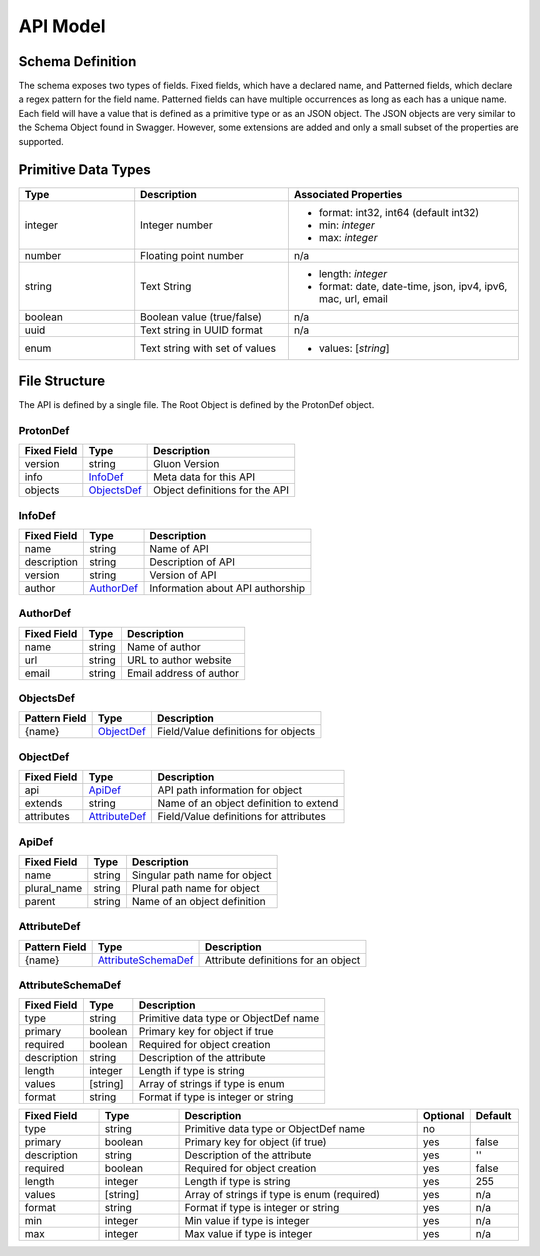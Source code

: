 API Model
=========

Schema Definition
-----------------

The schema exposes two types of fields. Fixed fields, which have a declared
name, and Patterned fields, which declare a regex pattern for the field name.
Patterned fields can have multiple occurrences as long as each has a unique
name.  Each field will have a value that is defined as a primitive type or as
an JSON object.  The JSON objects are very similar to the Schema Object found
in Swagger.  However, some extensions are added and only a small subset of the
properties are supported.  

Primitive  Data Types
---------------------

.. list-table:: 
   :widths: 15 20 30
   :header-rows: 1

   * - Type
     - Description
     - Associated Properties
   * - integer 
     - Integer number 
     - - format: int32, int64  (default int32)
       - min: *integer*
       - max: *integer*
   * - number 
     - Floating point number 
     - n/a
   * - string 
     - Text String 
     - - length: *integer*
       - format: date, date-time, json, ipv4, ipv6, mac, url, email
   * - boolean 
     - Boolean value (true/false)
     - n/a
   * - uuid 
     - Text string in UUID format
     - n/a
   * - enum 
     - Text string with set of values
     - - values: [*string*]

File Structure
--------------

The API is defined by a single file.  The Root Object is defined by the 
ProtonDef object.  


ProtonDef
+++++++++

+---------------+---------------------+---------------------------------------+
| Fixed Field   | Type                | Description                           |
+===============+=====================+=======================================+
| version       | string              | Gluon Version                         |
+---------------+---------------------+---------------------------------------+
| info          | InfoDef_            | Meta data for this API                |
+---------------+---------------------+---------------------------------------+
| objects       | ObjectsDef_         | Object definitions for the API        |
+---------------+---------------------+---------------------------------------+

.. _InfoDef:

InfoDef
+++++++
+---------------+---------------------+---------------------------------------+
| Fixed Field   | Type                | Description                           |
+===============+=====================+=======================================+
| name          | string              | Name of API                           |
+---------------+---------------------+---------------------------------------+
| description   | string              | Description of API                    |
+---------------+---------------------+---------------------------------------+
| version       | string              | Version of API                        |
+---------------+---------------------+---------------------------------------+
| author        | AuthorDef_          | Information about API authorship      |
+---------------+---------------------+---------------------------------------+

.. _AuthorDef:

AuthorDef
+++++++++
+---------------+---------------------+---------------------------------------+
| Fixed Field   | Type                | Description                           |
+===============+=====================+=======================================+
| name          | string              | Name of author                        |
+---------------+---------------------+---------------------------------------+
| url           | string              | URL to author website                 |
+---------------+---------------------+---------------------------------------+
| email         | string              | Email address of author               |
+---------------+---------------------+---------------------------------------+

.. _ObjectsDef:

ObjectsDef
++++++++++
+---------------+---------------------+---------------------------------------+
| Pattern Field | Type                | Description                           |
+===============+=====================+=======================================+
| {name}        | ObjectDef_          | Field/Value definitions for objects   |
+---------------+---------------------+---------------------------------------+

.. _ObjectDef:

ObjectDef
+++++++++
+---------------+---------------------+---------------------------------------+
| Fixed Field   | Type                | Description                           |
+===============+=====================+=======================================+
| api           | ApiDef_             | API path information for object       |
+---------------+---------------------+---------------------------------------+
| extends       | string              | Name of an object definition to extend|
+---------------+---------------------+---------------------------------------+
| attributes    | AttributeDef_       | Field/Value definitions for attributes|
+---------------+---------------------+---------------------------------------+

.. _ApiDef:

ApiDef
++++++
+---------------+---------------------+---------------------------------------+
| Fixed Field   | Type                | Description                           |
+===============+=====================+=======================================+
| name          | string              | Singular path name for object         |
+---------------+---------------------+---------------------------------------+
| plural_name   | string              | Plural path name for object           |
+---------------+---------------------+---------------------------------------+
| parent        | string              | Name of an object definition          |
+---------------+---------------------+---------------------------------------+

.. _AttributeDef:

AttributeDef
++++++++++++

+---------------+---------------------+---------------------------------------+
| Pattern Field | Type                | Description                           |
+===============+=====================+=======================================+
| {name}        | AttributeSchemaDef_ | Attribute definitions for an object   |
+---------------+---------------------+---------------------------------------+


.. _AttributeSchemaDef:

AttributeSchemaDef
++++++++++++++++++

+---------------+---------------------+---------------------------------------+
| Fixed Field   | Type                | Description                           |
+===============+=====================+=======================================+
| type          | string              | Primitive data type or ObjectDef name |
+---------------+---------------------+---------------------------------------+
| primary       | boolean             | Primary key for object if true        |
+---------------+---------------------+---------------------------------------+
| required      | boolean             | Required for object creation          |
+---------------+---------------------+---------------------------------------+
| description   | string              | Description of the attribute          |
+---------------+---------------------+---------------------------------------+
| length        | integer             | Length if type is string              |
+---------------+---------------------+---------------------------------------+
| values        | [string]            | Array of strings if type is enum      |
+---------------+---------------------+---------------------------------------+
| format        | string              | Format if type is integer or string   |
+---------------+---------------------+---------------------------------------+


.. csv-table:: 
   :header: "Fixed Field", "Type", "Description", "Optional", Default
   :widths: 5, 5, 15, 3, 3

   type, string,  Primitive data type or ObjectDef name, no, ""
   primary, boolean,  Primary key for object (if true), yes, false
   description, string,  Description of the attribute, yes, ''
   required, boolean,  Required for object creation, yes , false
   length, integer,  Length if type is string, yes, 255
   values, [string],  Array of strings if type is enum (required), yes, "n/a"
   format, string,  Format if type is integer or string, yes, "n/a"
   min, integer,  Min value if type is integer, yes, "n/a"
   max, integer,  Max value if type is integer, yes, "n/a"

